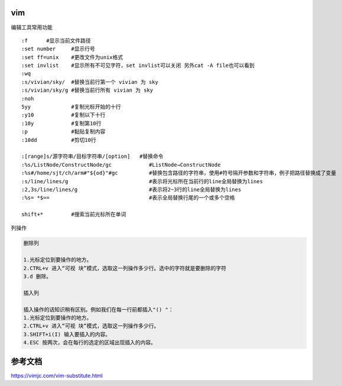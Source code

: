 vim
===

编辑工具常用功能

::

   :f      #显示当前文件路径
   :set number     #显示行号
   :set ff=unix    #更改文件为unix格式
   :set invlist    #显示所有不可见字符，set invlist可以关闭 另外cat -A file也可以看到
   :wq
   :s/vivian/sky/  #替换当前行第一个 vivian 为 sky
   :s/vivian/sky/g #替换当前行所有 vivian 为 sky
   :noh
   5yy             #复制光标开始的十行
   :y10            #复制以下十行
   :10y            #复制第10行
   :p              #黏贴复制内容
   :10dd           #剪切10行

   :[range]s/源字符串/目标字符串/[option]   #替换命令
   :%s/ListNode/ConstructNode/gc            #ListNode→ConstructNode
   :%s#/home/sjt/ch/arm#"${od}"#gc          #替换包含路径的字符串，使用#符号隔开参数和字符串，例子把路径替换成了变量
   :s/line/lines/g                          #表示将光标所在当前行的line全局替换为lines
   :2,3s/line/lines/g                       #表示将2~3行的line全局替换为lines
   :%s= *$==                                #表示全局替换行尾的一个或多个空格

   shift+*         #搜索当前光标所在单词


列操作

.. code:: cs

   删除列

   1.光标定位到要操作的地方。
   2.CTRL+v 进入“可视 块”模式，选取这一列操作多少行。选中的字符就是要删除的字符
   3.d 删除。

   插入列

   插入操作的话知识稍有区别。例如我们在每一行前都插入"() "：
   1.光标定位到要操作的地方。
   2.CTRL+v 进入“可视 块”模式，选取这一列操作多少行。
   3.SHIFT+i(I) 输入要插入的内容。
   4.ESC 按两次，会在每行的选定的区域出现插入的内容。

参考文档
========

https://vimjc.com/vim-substitute.html
